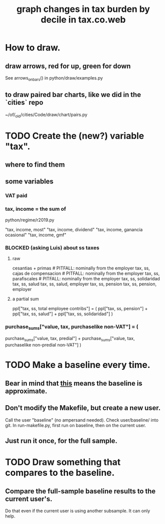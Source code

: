 :PROPERTIES:
:ID:       7971c41c-a733-4e13-8207-8664b75b39b7
:END:
#+title: graph changes in tax burden by decile in tax.co.web
* How to draw.
** draw arrows, red for up, green for down
   :PROPERTIES:
   :ID:       bf27d9d3-3dc0-418f-8a32-322d65c0dc93
   :END:
   See
     arrows_on_bars()
   in
     python/draw/examples.py
** to draw paired bar charts, like we did in the `cities` repo
   ~/of/_old/cities/Code/draw/chart/pairs.py
* TODO Create the (new?) variable "tax".
** where to find them
** some variables
   :PROPERTIES:
   :ID:       5ddcf6f3-75c6-4d0a-abea-00e612953ebb
   :END:
*** VAT paid
*** tax, income = the sum of
    python/regime/r2019.py

    "tax, income, most"
    "tax, income, dividend"
    "tax, income, ganancia ocasional"
    "tax, income, gmf"
*** BLOCKED (asking Luis) about ss taxes
**** raw
     cesantias + primas             # PITFALL: nominally from the employer
     tax, ss, cajas de compensacion # PITFALL: nominally from the employer
     tax, ss, parafiscales	    # PITFALL: nominally from the employer
     tax, ss, solidaridad
     tax, ss, salud
     tax, ss, salud, employer
     tax, ss, pension
     tax, ss, pension, employer
**** a partial sum
     ppl["tax, ss, total employee contribs"] = (
       ppl["tax, ss, pension"] +
       ppl["tax, ss, salud"] +
       ppl["tax, ss, solidaridad"] )
*** purchase_sums["value, tax, purchaselike non-VAT"] = (
      purchase_sums["value, tax, predial"] +
      purchase_sums["value, tax, purchaselike non-predial non-VAT"] )
* TODO Make a baseline every time.
  :PROPERTIES:
  :ID:       b8f2e47c-a378-439b-8836-769065fb41be
  :END:
** Bear in mind that [[id:106ca7be-c9de-42c6-89aa-db93c5202304][this]] means the baseline is approximate.
** Don't modify the Makefile, but create a new user.
   Call the user "baseline" (no ampersand needed).
   Check user/baseline/ into git.
   In run-makefile.py, first run on baseline,
   then on the current user.
** Just run it once, for the full sample.
* TODO Draw something that compares to the baseline.
** Compare the full-sample baseline results to the current user's.
   Do that even if the current user is using another subsample.
   It can only help.
